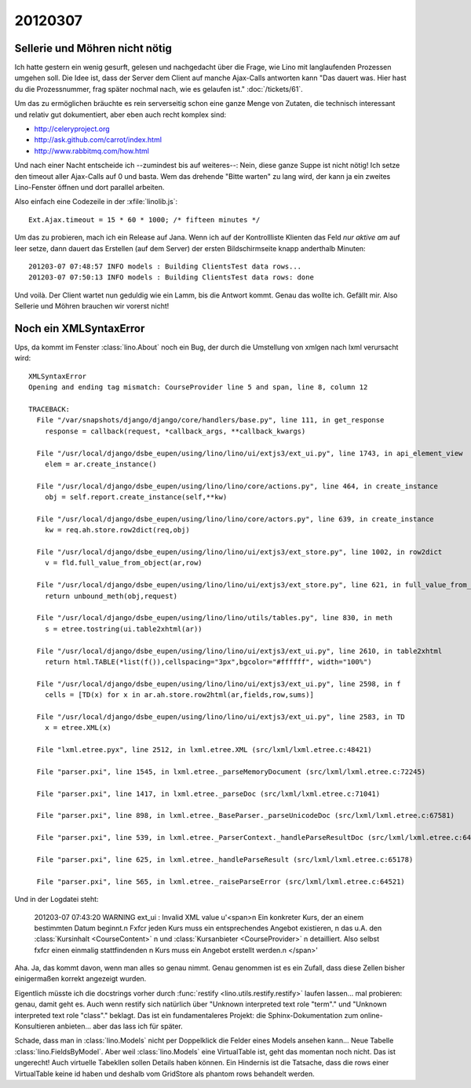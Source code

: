 20120307
========

Sellerie und Möhren nicht nötig
-------------------------------

Ich hatte gestern ein wenig gesurft, gelesen und nachgedacht über die 
Frage, 
wie Lino mit langlaufenden Prozessen umgehen soll. 
Die Idee ist, dass der Server dem Client auf manche Ajax-Calls 
antworten kann "Das dauert was. 
Hier hast du die Prozessnummer, 
frag später nochmal nach, wie es gelaufen ist."
:doc:`/tickets/61`.

Um das zu ermöglichen bräuchte es rein serverseitig 
schon eine ganze Menge von Zutaten, 
die technisch interessant und relativ gut dokumentiert, 
aber eben auch recht komplex sind:

- http://celeryproject.org
- http://ask.github.com/carrot/index.html
- http://www.rabbitmq.com/how.html

Und nach einer Nacht entscheide ich --zumindest bis auf weiteres--: 
Nein, diese ganze Suppe ist nicht nötig! 
Ich setze den timeout aller Ajax-Calls auf 0 und basta.
Wem das drehende "Bitte warten" zu lang wird, der kann ja ein zweites 
Lino-Fenster öffnen und dort parallel arbeiten.

Also einfach eine Codezeile in der :xfile:`linolib.js`::

  Ext.Ajax.timeout = 15 * 60 * 1000; /* fifteen minutes */


Um das zu probieren, mach ich ein Release auf Jana. Wenn ich auf der 
Kontrollliste Klienten das Feld `nur aktive am` auf leer setze, 
dann dauert das Erstellen (auf dem Server) der ersten Bildschirmseite 
knapp anderthalb Minuten::

  201203-07 07:48:57 INFO models : Building ClientsTest data rows...
  201203-07 07:50:13 INFO models : Building ClientsTest data rows: done
  
Und voilà. Der Client wartet nun geduldig wie ein Lamm, 
bis die Antwort kommt.
Genau das wollte ich.
Gefällt mir. 
Also Sellerie und Möhren brauchen wir vorerst nicht!


Noch ein XMLSyntaxError
-----------------------

Ups, da kommt im Fenster :class:`lino.About` noch ein Bug, 
der durch die Umstellung von xmlgen nach lxml verursacht wird::


  XMLSyntaxError
  Opening and ending tag mismatch: CourseProvider line 5 and span, line 8, column 12

  TRACEBACK:
    File "/var/snapshots/django/django/core/handlers/base.py", line 111, in get_response
      response = callback(request, *callback_args, **callback_kwargs)

    File "/usr/local/django/dsbe_eupen/using/lino/lino/ui/extjs3/ext_ui.py", line 1743, in api_element_view
      elem = ar.create_instance()

    File "/usr/local/django/dsbe_eupen/using/lino/lino/core/actions.py", line 464, in create_instance
      obj = self.report.create_instance(self,**kw)

    File "/usr/local/django/dsbe_eupen/using/lino/lino/core/actors.py", line 639, in create_instance
      kw = req.ah.store.row2dict(req,obj)

    File "/usr/local/django/dsbe_eupen/using/lino/lino/ui/extjs3/ext_store.py", line 1002, in row2dict
      v = fld.full_value_from_object(ar,row)

    File "/usr/local/django/dsbe_eupen/using/lino/lino/ui/extjs3/ext_store.py", line 621, in full_value_from_object
      return unbound_meth(obj,request)

    File "/usr/local/django/dsbe_eupen/using/lino/lino/utils/tables.py", line 830, in meth
      s = etree.tostring(ui.table2xhtml(ar))

    File "/usr/local/django/dsbe_eupen/using/lino/lino/ui/extjs3/ext_ui.py", line 2610, in table2xhtml
      return html.TABLE(*list(f()),cellspacing="3px",bgcolor="#ffffff", width="100%")

    File "/usr/local/django/dsbe_eupen/using/lino/lino/ui/extjs3/ext_ui.py", line 2598, in f
      cells = [TD(x) for x in ar.ah.store.row2html(ar,fields,row,sums)]

    File "/usr/local/django/dsbe_eupen/using/lino/lino/ui/extjs3/ext_ui.py", line 2583, in TD
      x = etree.XML(x)

    File "lxml.etree.pyx", line 2512, in lxml.etree.XML (src/lxml/lxml.etree.c:48421)

    File "parser.pxi", line 1545, in lxml.etree._parseMemoryDocument (src/lxml/lxml.etree.c:72245)

    File "parser.pxi", line 1417, in lxml.etree._parseDoc (src/lxml/lxml.etree.c:71041)

    File "parser.pxi", line 898, in lxml.etree._BaseParser._parseUnicodeDoc (src/lxml/lxml.etree.c:67581)

    File "parser.pxi", line 539, in lxml.etree._ParserContext._handleParseResultDoc (src/lxml/lxml.etree.c:64257)

    File "parser.pxi", line 625, in lxml.etree._handleParseResult (src/lxml/lxml.etree.c:65178)

    File "parser.pxi", line 565, in lxml.etree._raiseParseError (src/lxml/lxml.etree.c:64521)


Und in der Logdatei steht:

  201203-07 07:43:20 WARNING ext_ui : Invalid XML value u'<span>\n    Ein konkreter Kurs, der an einem bestimmten Datum beginnt.\n    F\xfcr jeden Kurs muss ein entsprechendes Angebot existieren, \n    das u.A. den :class:`Kursinhalt <CourseContent>` \n    und :class:`Kursanbieter <CourseProvider>` \n    detailliert. Also selbst f\xfcr einen einmalig stattfindenden \n    Kurs muss ein Angebot erstellt werden.\n    </span>'
  
Aha. Ja, das kommt davon, wenn man alles so genau nimmt.  
Genau genommen ist es ein Zufall, dass diese Zellen bisher einigermaßen 
korrekt angezeigt wurden.

Eigentlich müsste ich die docstrings vorher durch 
:func:`restify <lino.utils.restify.restify>` laufen lassen...
mal probieren: genau, damit geht es. Auch wenn restify sich natürlich 
über
"Unknown interpreted text role "term"." und 
"Unknown interpreted text role "class"." beklagt.
Das ist ein fundamentaleres Projekt: 
die Sphinx-Dokumentation zum online-Konsultieren anbieten... 
aber das lass ich für später.

Schade, dass man in 
:class:`lino.Models` 
nicht per Doppelklick 
die Felder eines Models ansehen kann...
Neue Tabelle :class:`lino.FieldsByModel`.
Aber weil :class:`lino.Models` eine VirtualTable 
ist, geht das momentan noch nicht. 
Das ist ungerecht! Auch virtuelle Tabekllen sollen 
Details haben können.
Ein Hindernis ist die Tatsache, dass die rows einer VirtualTable 
keine id haben und deshalb vom GridStore als phantom rows behandelt werden.
